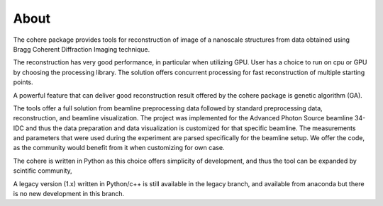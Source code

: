 =====
About
=====

The cohere package provides tools for reconstruction of image of a nanoscale structures from data obtained using Bragg Coherent Diffraction Imaging technique.

The reconstruction has very good performance, in particular when utilizing GPU. User has a choice to run on cpu or GPU by choosing the processing library. The solution offers concurrent processing for fast reconstruction of multiple starting points.

A powerful feature that can deliver good reconstruction result offered by the cohere package is genetic algorithm (GA).

The tools offer a full solution from beamline preprocessing data followed by standard preprocessing data, reconstruction, and beamline visualization. The project was implemented for the Advanced Photon Source beamline 34-IDC and thus the data preparation and data visualization is customized for that specific beamline. The measurements and parameters that were used during the experiment are parsed specifically for the beamline setup. We offer the code, as the community would benefit from it when customizing for own case.

The cohere is written in Python as this choice offers simplicity of development, and thus the tool can be expanded by scintific community,

A legacy version (1.x) written in Python/c++ is still available  in the legacy branch, and available from anaconda but there is no new development in this branch.